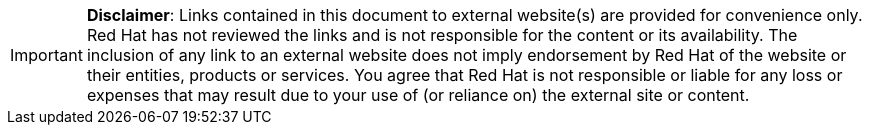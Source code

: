 // A member of the Legal Department approved the following disclaimer.
// When linking to external resources, include this file in your document.
//
// Prerequisites:
// Add a symlink to the /downstream/aap-common directory from the directory that contains the
// file where you plan to include the disclaimer.
// For example, to include the disclaimer in stories.adoc for the GCP guide,
// you must add a symlink to /downstream/aap-common in the /titles/aap-on-gcp directory:
// $ cd titles/aap-on-gcp
// $ ln -s ../../aap-common ./aap-common
//
// Note: the symlinks have already been added in /titles/aap-on-azure, /titles/aap-on-aws/, and /titles/aap-on-gcp/
//
// Including the file in a document
// Add the following in the file where you want the text to be included:
// include::aap-common/external-site-disclaimer.adoc[]

[IMPORTANT]
====
*Disclaimer*: Links contained in this document to external website(s) are provided for convenience only. Red Hat has not reviewed the links and is not responsible for the content or its availability. The inclusion of any link to an external website does not imply endorsement by Red Hat of the website or their entities, products or services. You agree that Red Hat is not responsible or liable for any loss or expenses that may result due to your use of (or reliance on) the external site or content.
====